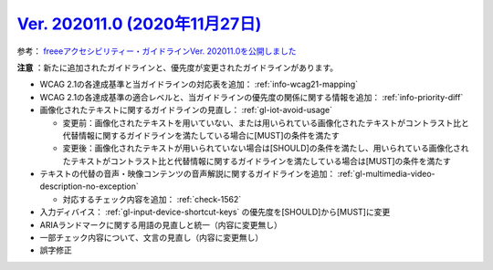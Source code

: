 .. _ver-202011-0:

**********************************************************************************************
`Ver. 202011.0 (2020年11月27日) <https://github.com/freee/a11y-guidelines/releases/202011.0>`_
**********************************************************************************************

参考： `freeeアクセシビリティー・ガイドラインVer. 202011.0を公開しました <https://developers.freee.co.jp/entry/a11y-guidelines-202011.0>`_

**注意** ：新たに追加されたガイドラインと、優先度が変更されたガイドラインがあります。

*  WCAG 2.1の各達成基準と当ガイドラインの対応表を追加： :ref:`info-wcag21-mapping`
*  WCAG 2.1の各達成基準の適合レベルと、当ガイドラインの優先度の関係に関する情報を追加： :ref:`info-priority-diff`
*  画像化されたテキストに関するガイドラインの見直し： :ref:`gl-iot-avoid-usage`

   -  変更前：画像化されたテキストを用いていない、または用いられている画像化されたテキストがコントラスト比と代替情報に関するガイドラインを満たしている場合に[MUST]の条件を満たす
   -  変更後：画像化されたテキストが用いられていない場合は[SHOULD]の条件を満たし、用いられている画像化されたテキストがコントラスト比と代替情報に関するガイドラインを満たしている場合は[MUST]の条件を満たす

*  テキストの代替の音声・映像コンテンツの音声解説に関するガイドラインを追加： :ref:`gl-multimedia-video-description-no-exception`

   -  対応するチェック内容を追加： :ref:`check-1562`

*  入力ディバイス： :ref:`gl-input-device-shortcut-keys` の優先度を[SHOULD]から[MUST]に変更
*  ARIAランドマークに関する用語の見直しと統一（内容に変更無し）
*  一部チェック内容について、文言の見直し（内容に変更無し）
*  誤字修正
